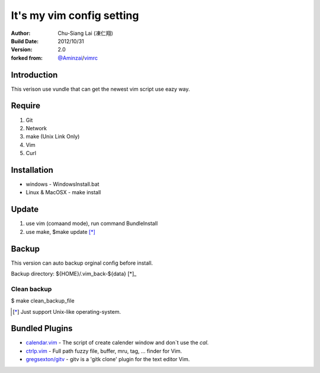 ========================================
It's my vim config setting 
========================================
:Author:
    Chu-Siang Lai (凍仁翔)
:Build Date:
    2012/10/31
:Version:
    2.0
:forked from:
    `@Aminzai <https://github.com/aminzai>`_/`vimrc <https://github.com/aminzai/vimrc>`_

Introduction
========================================
This verison use vundle that can get the newest vim script use eazy way.

Require
========================================
#. Git
#. Network
#. make (Unix Link Only)
#. Vim
#. Curl

Installation
========================================

- windows
  - WindowsInstall.bat
- Linux & MacOSX
  - make install

Update
========================================
#. use vim (comaand mode), run command BundleInstall
#. use make, $make update [*]_\

Backup
========================================
This version can auto backup orginal config before install.

Backup directory: ${HOME}/.vim_back-${data} [*]_\

Clean backup 
----------------------------------------
$ make clean_backup_file

.. [*] Just support Unix-like operating-system.

Bundled Plugins
========================================

- `calendar.vim <https://github.com/vim-scripts/calendar.vim>`_ - The script of create calender window and don`t use the `cal`.
- `ctrlp.vim <https://github.com/kien/ctrlp.vim>`_ - Full path fuzzy file, buffer, mru, tag, ... finder for Vim.
- `gregsexton/gitv <https://github.com/gregsexton/gitv>`_ - gitv is a 'gitk clone' plugin for the text editor Vim.

